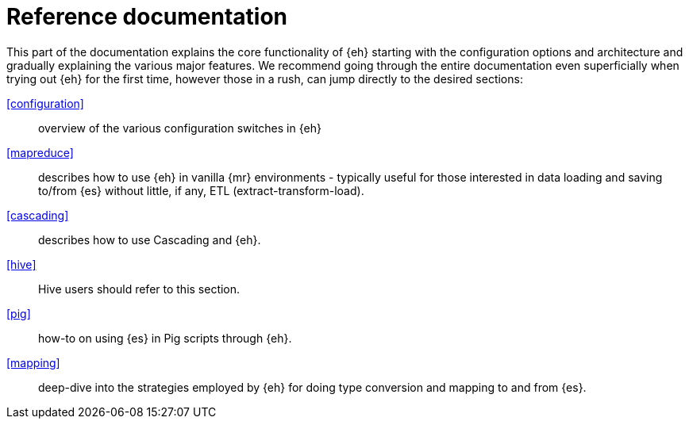 = Reference documentation

This part of the documentation explains the core functionality of {eh} starting with the configuration options and architecture and gradually explaining the various major features. We recommend going through the entire documentation even superficially when trying out {eh} for the first time, however those in a rush, can jump directly to the desired sections:

<<configuration>>:: overview of the various configuration switches in {eh}

<<mapreduce>>:: describes how to use {eh} in vanilla {mr} environments - typically useful for those interested in data loading and saving to/from {es} without little, if any, ETL (extract-transform-load).

<<cascading>>:: describes how to use Cascading and {eh}.

<<hive>>:: Hive users should refer to this section.

<<pig>>:: how-to on using {es} in Pig scripts through {eh}.

<<mapping>>:: deep-dive into the strategies employed by {eh} for doing type conversion and mapping to and from {es}.
